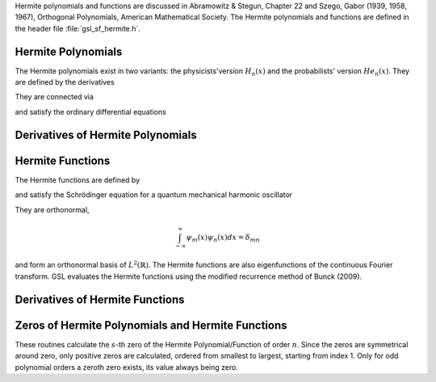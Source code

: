 .. Version 1: Konrad Griessinger (konradg(at)gmx.net), 12/2013

Hermite polynomials and functions are discussed in Abramowitz & Stegun, Chapter 22 and
Szego, Gabor (1939, 1958, 1967), Orthogonal Polynomials, American Mathematical Society.
The Hermite polynomials and functions are defined in the header file :file:`gsl_sf_hermite.h`.

.. index::
   single: Hermite polynomials

Hermite Polynomials
-------------------

The Hermite polynomials exist in two variants: the physicists'version
:math:`H_n(x)` and the probabilists' version :math:`He_n(x)`.
They are defined by the derivatives

.. only:: not texinfo

   .. math::

      H_n(x) & = (-1)^n e^{x^2} \left({d \over dx}\right)^n e^{-x^2} \\
      He_n(x) & = (-1)^n e^{x^2/2} \left({d \over dx}\right)^n e^{-x^2/2}

.. only:: texinfo

   ::

      H_n(x) = (-1)^n e^{x^2} (d / dx)^n e^{-x^2} 
      He_n(x) = (-1)^n e^{x^2/2} (d / dx)^n e^{-x^2/2} 

They are connected via 

.. only:: not texinfo

   .. math::

      H_n(x) & = 2^{n/2} He_n \left( \sqrt{2} x \right) \\
      He_n(x) & = 2^{-n/2} H_n \left( {x \over \sqrt{2}} \right)

.. only:: texinfo

   ::

      H_n(x) = 2^{n/2} He_n(\sqrt{2} x)
      He_n(x) = 2^{-n/2} H_n(x / \sqrt{2})

and satisfy the ordinary differential equations

.. only:: not texinfo

   .. math::

      H_n^{\prime\prime}(x) - 2x H_n^{\prime}(x) + 2n H_n(x) & = 0 \\
      He_n^{\prime\prime}(x) - x He_n^{\prime}(x) + n He_n(x) & = 0

.. only:: texinfo

   ::

      H_n^{''}(x) - 2x H_n^{'}(x) + 2n H_n(x) = 0
      He_n^{''}(x) - x He_n^{'}(x) + n He_n(x) = 0

.. function:: double gsl_sf_hermite_prob (const int n, const double x)
              int gsl_sf_hermite_prob_e (const int n, const double x, gsl_sf_result * result)

   These routines evaluate the probabilists' Hermite polynomial :math:`He_n(x)` of order :data:`n` at position :data:`x`.
   If an overflow is detected, :macro:`GSL_EOVRFLW` is returned without calling the error handler.

.. function:: int gsl_sf_hermite_prob_array (const int nmax, const double x, double * result_array)

   This routine evaluates all probabilists' Hermite polynomials :math:`He_n(x)` up to order :data:`nmax` at position :data:`x`.
   The results are stored in :data:`result_array`.

.. function:: double gsl_sf_hermite_prob_series (const int n, const double x, const double * a)
              int gsl_sf_hermite_prob_series_e (const int n, const double x, const double * a, gsl_sf_result * result)

   These routines evaluate the series :math:`\sum_{j=0}^n a_j He_j(x)` with :math:`He_j` being the
   :math:`j`-th probabilists' Hermite polynomial using the Clenshaw algorithm.

.. function:: double gsl_sf_hermite (const int n, const double x)
              int gsl_sf_hermite_e (const int n, const double x, gsl_sf_result * result)

   These routines evaluate the physicists' Hermite polynomial :math:`H_n(x)` of order :data:`n` at position :data:`x`.
   If an overflow is detected, :macro:`GSL_EOVRFLW` is returned without calling the error handler.

.. function:: int gsl_sf_hermite_array (const int nmax, const double x, double * result_array)

   This routine evaluates all physicists' Hermite polynomials :math:`H_n` up to order :data:`nmax` at position :data:`x`.
   The results are stored in :data:`result_array`.

.. function:: double gsl_sf_hermite_series (const int n, const double x, const double * a)
              int gsl_sf_hermite_series_e (const int n, const double x, const double * a, gsl_sf_result * result)

   These routines evaluate the series :math:`\sum_{j=0}^n a_j H_j(x)` with :math:`H_j` being
   the :math:`j`-th physicists' Hermite polynomial using the Clenshaw algorithm.

Derivatives of Hermite Polynomials
----------------------------------
.. index::
   single: Hermite polynomials, derivatives

.. function:: double gsl_sf_hermite_deriv (const int m, const int n, const double x)
              int gsl_sf_hermite_deriv_e (const int m, const int n, const double x, gsl_sf_result * result)

   These routines evaluate the :data:`m`-th derivative of the physicists' Hermite polynomial :math:`H_n(x)` of order :data:`n`
   at position :data:`x`.

.. function::  int gsl_sf_hermite_array_deriv (const int m, const int nmax, const double x, double * result_array)

   This routine evaluates the :data:`m`-th derivative of all physicists' Hermite polynomials :math:`H_n(x)` from
   orders :math:`0, \dots, \text{nmax}` at position :data:`x`.
   The result :math:`d^m/dx^m H_n(x)` is stored in :code:`result_array[n]`. The output
   :data:`result_array` must have length at least :code:`nmax + 1`.

.. function:: int gsl_sf_hermite_deriv_array (const int mmax, const int n, const double x, double * result_array)

   This routine evaluates all derivative orders from :math:`0, \dots, \text{mmax}` of the
   physicists' Hermite polynomial of order :data:`n`, :math:`H_n`, at position :data:`x`.
   The result :math:`d^m/dx^m H_n(x)` is stored in :code:`result_array[m]`. The output
   :data:`result_array` must have length at least :code:`mmax + 1`.

.. function:: double gsl_sf_hermite_prob_deriv (const int m, const  int n, const double x)
              int gsl_sf_hermite_prob_deriv_e (const int m, const  int n, const double x, gsl_sf_result * result)

   These routines evaluate the :data:`m`-th derivative of the probabilists' Hermite polynomial :math:`He_n(x)`
   of order :data:`n` at position :data:`x`.

.. function:: int gsl_sf_hermite_prob_array_deriv (const int m, const int nmax, const double x, double * result_array)

   This routine evaluates the :data:`m`-th derivative of all probabilists' Hermite polynomials :math:`He_n(x)` from
   orders :math:`0, \dots, \text{nmax}` at position :data:`x`.
   The result :math:`d^m/dx^m He_n(x)` is stored in :code:`result_array[n]`. The output
   :data:`result_array` must have length at least :code:`nmax + 1`.

.. function:: int gsl_sf_hermite_prob_deriv_array (const int mmax, const int n, const double x, double * result_array)

   This routine evaluates all derivative orders from :math:`0, \dots, \text{mmax}` of the
   probabilists' Hermite polynomial of order :data:`n`, :math:`He_n`, at position :data:`x`.
   The result :math:`d^m/dx^m He_n(x)` is stored in :code:`result_array[m]`. The output
   :data:`result_array` must have length at least :code:`mmax + 1`.

.. index::
   single: Hermite functions

Hermite Functions
-----------------

The Hermite functions are defined by

.. only:: not texinfo

   .. math:: \psi_n(x) = \left( 2^n n! \sqrt{\pi} \right)^{-1/2} e^{-x^2/2} H_n \left( x \right)

.. only:: texinfo

   ::

      \psi_n(x) = ( 2^n n! \sqrt{\pi} )^{-1/2} e^{-x^2/2} H_n(x)

and satisfy the Schrödinger equation for a quantum mechanical harmonic oscillator

.. only:: not texinfo

   .. math:: \psi_n^{\prime\prime}(x) + (2n + 1 - x^2) \psi_n(x) = 0

.. only:: texinfo

   ::

      psi''_n(x) + (2n + 1 - x^2) psi_n(x) = 0

They are orthonormal,

.. math:: \int_{-\infty}^{\infty} \psi_m(x) \psi_n(x) dx = \delta_{mn}

and form an orthonormal basis of :math:`L^2(\mathbb{R})`. The Hermite functions
are also eigenfunctions of the continuous Fourier transform. GSL evaluates the Hermite
functions using the modified recurrence method of Bunck (2009).

.. function:: double gsl_sf_hermite_func (const int n, const double x)
              int gsl_sf_hermite_func_e (const int n, const double x, gsl_sf_result * result)

   These routines evaluate the Hermite function :math:`\psi_n(x)` of order :data:`n` at position :data:`x`.

.. function:: int gsl_sf_hermite_func_array (const int nmax, const double x, double * result_array)

   This routine evaluates all Hermite functions :math:`\psi_n(x)` for orders :math:`n = 0, \dots, \textrm{nmax}`
   at position :data:`x`. The results are stored in :data:`result_array` which has length at least :code:`nmax + 1`.

.. function:: double gsl_sf_hermite_func_series (const int n, const double x, const double * a)
              int gsl_sf_hermite_func_series_e (const int n, const double x, const double * a, gsl_sf_result * result)

   These routines evaluate the series :math:`\sum_{j=0}^n a_j \psi_j(x)` with :math:`\psi_j` being
   the :math:`j`-th Hermite function using the Clenshaw algorithm.

Derivatives of Hermite Functions
--------------------------------
.. index::
   single: Hermite functions, derivatives

.. function:: double gsl_sf_hermite_func_der (const int m, const int n, const double x)
              int gsl_sf_hermite_func_der_e (const int m, const int n, const double x, gsl_sf_result * result)

   These routines evaluate the :data:`m`-th derivative of the Hermite function :math:`\psi_n(x)` of order :data:`n` at position :data:`x`.

Zeros of Hermite Polynomials and Hermite Functions
--------------------------------------------------
.. index::
   single: Hermite polynomials, zeros
   single: Hermite functions, zeros

These routines calculate the :math:`s`-th zero of the Hermite Polynomial/Function of order
:math:`n`. Since the zeros are symmetrical around zero, only positive zeros are calculated,
ordered from smallest to largest, starting from index 1. Only for odd polynomial orders a
zeroth zero exists, its value always being zero.

.. function:: double gsl_sf_hermite_prob_zero (const int n, const int s)
              int gsl_sf_hermite_prob_zero_e (const int n, const int s, gsl_sf_result * result)

   These routines evaluate the :data:`s`-th zero of the probabilists' Hermite polynomial :math:`He_n(x)` of order :data:`n`.

.. function:: double gsl_sf_hermite_phys_zero (const int n, const int s)
              int gsl_sf_hermite_phys_zero_e (const int n, const int s, gsl_sf_result * result)

   These routines evaluate the :data:`s`-th zero of the physicists' Hermite polynomial :math:`H_n(x)` of order :data:`n`.

.. function:: double gsl_sf_hermite_func_zero (const int n, const int s)
              int gsl_sf_hermite_func_zero_e (const int n, const int s, gsl_sf_result * result)

   These routines evaluate the :data:`s`-th zero of the Hermite function :math:`\psi_n(x)` of order :data:`n`.

